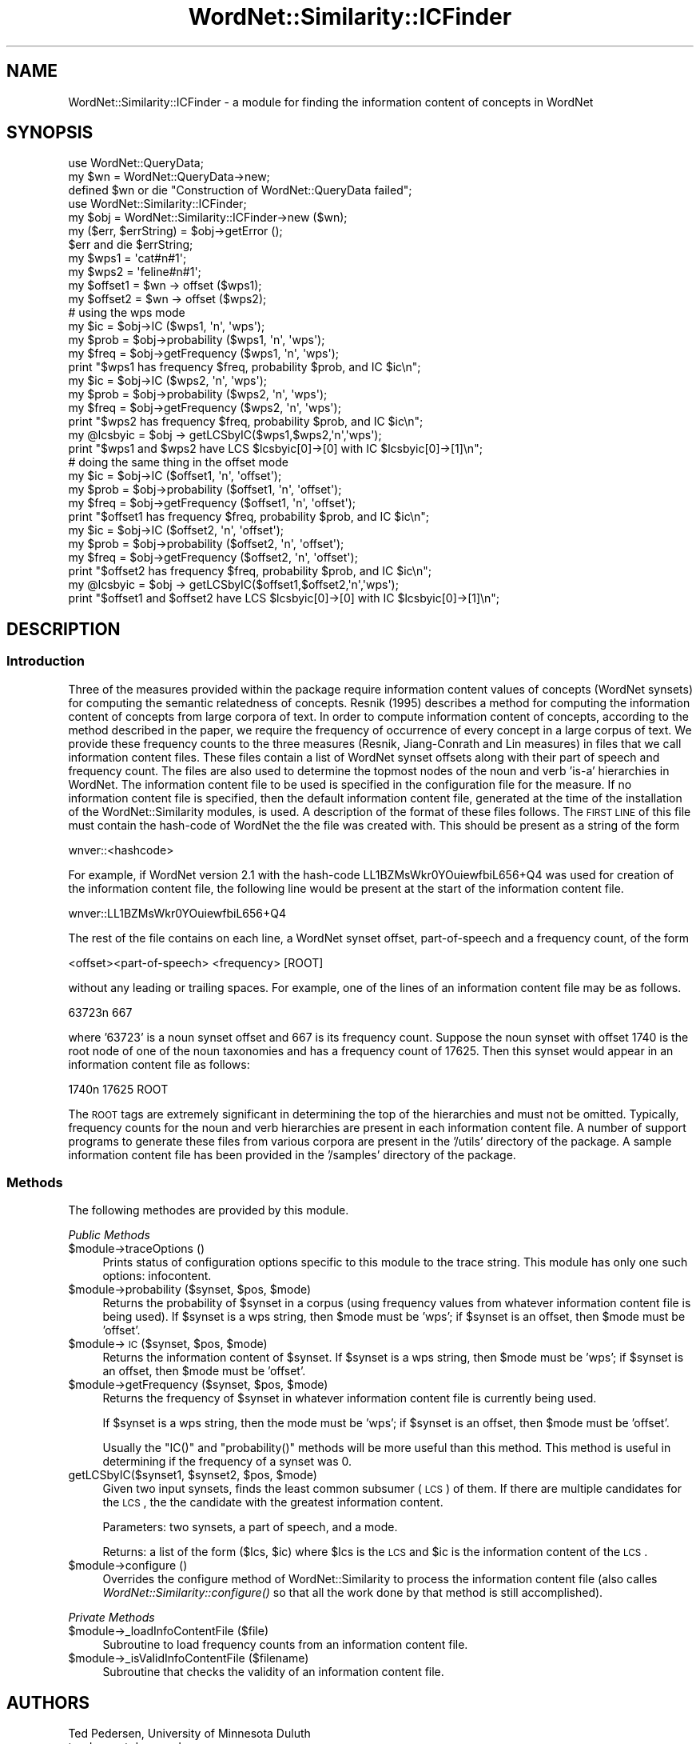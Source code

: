.\" Automatically generated by Pod::Man 2.23 (Pod::Simple 3.14)
.\"
.\" Standard preamble:
.\" ========================================================================
.de Sp \" Vertical space (when we can't use .PP)
.if t .sp .5v
.if n .sp
..
.de Vb \" Begin verbatim text
.ft CW
.nf
.ne \\$1
..
.de Ve \" End verbatim text
.ft R
.fi
..
.\" Set up some character translations and predefined strings.  \*(-- will
.\" give an unbreakable dash, \*(PI will give pi, \*(L" will give a left
.\" double quote, and \*(R" will give a right double quote.  \*(C+ will
.\" give a nicer C++.  Capital omega is used to do unbreakable dashes and
.\" therefore won't be available.  \*(C` and \*(C' expand to `' in nroff,
.\" nothing in troff, for use with C<>.
.tr \(*W-
.ds C+ C\v'-.1v'\h'-1p'\s-2+\h'-1p'+\s0\v'.1v'\h'-1p'
.ie n \{\
.    ds -- \(*W-
.    ds PI pi
.    if (\n(.H=4u)&(1m=24u) .ds -- \(*W\h'-12u'\(*W\h'-12u'-\" diablo 10 pitch
.    if (\n(.H=4u)&(1m=20u) .ds -- \(*W\h'-12u'\(*W\h'-8u'-\"  diablo 12 pitch
.    ds L" ""
.    ds R" ""
.    ds C` ""
.    ds C' ""
'br\}
.el\{\
.    ds -- \|\(em\|
.    ds PI \(*p
.    ds L" ``
.    ds R" ''
'br\}
.\"
.\" Escape single quotes in literal strings from groff's Unicode transform.
.ie \n(.g .ds Aq \(aq
.el       .ds Aq '
.\"
.\" If the F register is turned on, we'll generate index entries on stderr for
.\" titles (.TH), headers (.SH), subsections (.SS), items (.Ip), and index
.\" entries marked with X<> in POD.  Of course, you'll have to process the
.\" output yourself in some meaningful fashion.
.ie \nF \{\
.    de IX
.    tm Index:\\$1\t\\n%\t"\\$2"
..
.    nr % 0
.    rr F
.\}
.el \{\
.    de IX
..
.\}
.\"
.\" Accent mark definitions (@(#)ms.acc 1.5 88/02/08 SMI; from UCB 4.2).
.\" Fear.  Run.  Save yourself.  No user-serviceable parts.
.    \" fudge factors for nroff and troff
.if n \{\
.    ds #H 0
.    ds #V .8m
.    ds #F .3m
.    ds #[ \f1
.    ds #] \fP
.\}
.if t \{\
.    ds #H ((1u-(\\\\n(.fu%2u))*.13m)
.    ds #V .6m
.    ds #F 0
.    ds #[ \&
.    ds #] \&
.\}
.    \" simple accents for nroff and troff
.if n \{\
.    ds ' \&
.    ds ` \&
.    ds ^ \&
.    ds , \&
.    ds ~ ~
.    ds /
.\}
.if t \{\
.    ds ' \\k:\h'-(\\n(.wu*8/10-\*(#H)'\'\h"|\\n:u"
.    ds ` \\k:\h'-(\\n(.wu*8/10-\*(#H)'\`\h'|\\n:u'
.    ds ^ \\k:\h'-(\\n(.wu*10/11-\*(#H)'^\h'|\\n:u'
.    ds , \\k:\h'-(\\n(.wu*8/10)',\h'|\\n:u'
.    ds ~ \\k:\h'-(\\n(.wu-\*(#H-.1m)'~\h'|\\n:u'
.    ds / \\k:\h'-(\\n(.wu*8/10-\*(#H)'\z\(sl\h'|\\n:u'
.\}
.    \" troff and (daisy-wheel) nroff accents
.ds : \\k:\h'-(\\n(.wu*8/10-\*(#H+.1m+\*(#F)'\v'-\*(#V'\z.\h'.2m+\*(#F'.\h'|\\n:u'\v'\*(#V'
.ds 8 \h'\*(#H'\(*b\h'-\*(#H'
.ds o \\k:\h'-(\\n(.wu+\w'\(de'u-\*(#H)/2u'\v'-.3n'\*(#[\z\(de\v'.3n'\h'|\\n:u'\*(#]
.ds d- \h'\*(#H'\(pd\h'-\w'~'u'\v'-.25m'\f2\(hy\fP\v'.25m'\h'-\*(#H'
.ds D- D\\k:\h'-\w'D'u'\v'-.11m'\z\(hy\v'.11m'\h'|\\n:u'
.ds th \*(#[\v'.3m'\s+1I\s-1\v'-.3m'\h'-(\w'I'u*2/3)'\s-1o\s+1\*(#]
.ds Th \*(#[\s+2I\s-2\h'-\w'I'u*3/5'\v'-.3m'o\v'.3m'\*(#]
.ds ae a\h'-(\w'a'u*4/10)'e
.ds Ae A\h'-(\w'A'u*4/10)'E
.    \" corrections for vroff
.if v .ds ~ \\k:\h'-(\\n(.wu*9/10-\*(#H)'\s-2\u~\d\s+2\h'|\\n:u'
.if v .ds ^ \\k:\h'-(\\n(.wu*10/11-\*(#H)'\v'-.4m'^\v'.4m'\h'|\\n:u'
.    \" for low resolution devices (crt and lpr)
.if \n(.H>23 .if \n(.V>19 \
\{\
.    ds : e
.    ds 8 ss
.    ds o a
.    ds d- d\h'-1'\(ga
.    ds D- D\h'-1'\(hy
.    ds th \o'bp'
.    ds Th \o'LP'
.    ds ae ae
.    ds Ae AE
.\}
.rm #[ #] #H #V #F C
.\" ========================================================================
.\"
.IX Title "WordNet::Similarity::ICFinder 3"
.TH WordNet::Similarity::ICFinder 3 "2008-05-22" "perl v5.12.4" "User Contributed Perl Documentation"
.\" For nroff, turn off justification.  Always turn off hyphenation; it makes
.\" way too many mistakes in technical documents.
.if n .ad l
.nh
.SH "NAME"
WordNet::Similarity::ICFinder \- a module for finding the information content
of concepts in WordNet
.SH "SYNOPSIS"
.IX Header "SYNOPSIS"
.Vb 3
\& use WordNet::QueryData;
\& my $wn = WordNet::QueryData\->new;
\& defined $wn or die "Construction of WordNet::QueryData failed";
\&
\& use WordNet::Similarity::ICFinder;
\& my $obj = WordNet::Similarity::ICFinder\->new ($wn);
\& my ($err, $errString) = $obj\->getError ();
\& $err and die $errString;
\&
\& my $wps1 = \*(Aqcat#n#1\*(Aq;
\& my $wps2 = \*(Aqfeline#n#1\*(Aq;
\&
\& my $offset1 = $wn \-> offset ($wps1);
\& my $offset2 = $wn \-> offset ($wps2);
\&
\& # using the wps mode
\&
\& my $ic   = $obj\->IC ($wps1, \*(Aqn\*(Aq, \*(Aqwps\*(Aq);
\& my $prob = $obj\->probability ($wps1, \*(Aqn\*(Aq, \*(Aqwps\*(Aq);
\& my $freq = $obj\->getFrequency ($wps1, \*(Aqn\*(Aq, \*(Aqwps\*(Aq);
\& print "$wps1 has frequency $freq, probability $prob, and IC $ic\en";
\&
\& my $ic   = $obj\->IC ($wps2, \*(Aqn\*(Aq, \*(Aqwps\*(Aq);
\& my $prob = $obj\->probability ($wps2, \*(Aqn\*(Aq, \*(Aqwps\*(Aq);
\& my $freq = $obj\->getFrequency ($wps2, \*(Aqn\*(Aq, \*(Aqwps\*(Aq);
\& print "$wps2 has frequency $freq, probability $prob, and IC $ic\en";
\&
\& my @lcsbyic = $obj \-> getLCSbyIC($wps1,$wps2,\*(Aqn\*(Aq,\*(Aqwps\*(Aq);
\& print "$wps1 and $wps2 have LCS $lcsbyic[0]\->[0] with IC $lcsbyic[0]\->[1]\en";
\&
\& # doing the same thing in the offset mode
\&
\& my $ic   = $obj\->IC ($offset1, \*(Aqn\*(Aq, \*(Aqoffset\*(Aq);
\& my $prob = $obj\->probability ($offset1, \*(Aqn\*(Aq, \*(Aqoffset\*(Aq);
\& my $freq = $obj\->getFrequency ($offset1, \*(Aqn\*(Aq, \*(Aqoffset\*(Aq);
\& print "$offset1 has frequency $freq, probability $prob, and IC $ic\en";
\&
\& my $ic   = $obj\->IC ($offset2, \*(Aqn\*(Aq, \*(Aqoffset\*(Aq);
\& my $prob = $obj\->probability ($offset2, \*(Aqn\*(Aq, \*(Aqoffset\*(Aq);
\& my $freq = $obj\->getFrequency ($offset2, \*(Aqn\*(Aq, \*(Aqoffset\*(Aq);
\& print "$offset2 has frequency $freq, probability $prob, and IC $ic\en";
\&
\& my @lcsbyic = $obj \-> getLCSbyIC($offset1,$offset2,\*(Aqn\*(Aq,\*(Aqwps\*(Aq);
\& print "$offset1 and $offset2 have LCS $lcsbyic[0]\->[0] with IC $lcsbyic[0]\->[1]\en";
.Ve
.SH "DESCRIPTION"
.IX Header "DESCRIPTION"
.SS "Introduction"
.IX Subsection "Introduction"
Three of the measures provided within the package require information
content values of concepts (WordNet synsets) for computing the semantic
relatedness of concepts. Resnik (1995) describes a method for computing the
information content of concepts from large corpora of text. In order to
compute information content of concepts, according to the method described
in the paper, we require the frequency of occurrence of every concept in a
large corpus of text. We provide these frequency counts to the three
measures (Resnik, Jiang-Conrath and Lin measures) in files that we call
information content files. These files contain a list of WordNet synset
offsets along with their part of speech and frequency count. The files are 
also used to determine the topmost nodes of the noun and verb 'is\-a' 
hierarchies in WordNet. The information content file to be used is specified 
in the configuration file for the measure. If no information content file is 
specified, then the default information content file, generated at the time 
of the installation of the WordNet::Similarity modules, is used. A description 
of the format of these files follows. The \s-1FIRST\s0 \s-1LINE\s0 of this file must contain 
the hash-code of WordNet the the file was created with. This should be present 
as a string of the form
.PP
.Vb 1
\&  wnver::<hashcode>
.Ve
.PP
For example, if WordNet version 2.1 with the hash-code
LL1BZMsWkr0YOuiewfbiL656+Q4 was used for creation of the information content
file, the following line would be present at the start of the information
content file.
.PP
.Vb 1
\&  wnver::LL1BZMsWkr0YOuiewfbiL656+Q4
.Ve
.PP
The rest of the file contains on each line, a WordNet synset offset, 
part-of-speech and a frequency count, of the form
.PP
.Vb 1
\&  <offset><part\-of\-speech> <frequency> [ROOT]
.Ve
.PP
without any leading or trailing spaces. For example, one of the lines of an
information content file may be as follows.
.PP
.Vb 1
\&  63723n 667
.Ve
.PP
where '63723' is a noun synset offset and 667 is its frequency
count. Suppose the noun synset with offset 1740 is the root node of one of 
the noun taxonomies and has a frequency count of 17625. Then this synset would 
appear in an information content file as follows:
.PP
.Vb 1
\&  1740n 17625 ROOT
.Ve
.PP
The \s-1ROOT\s0 tags are extremely significant in determining the top of the 
hierarchies and must not be omitted. Typically, frequency counts for the noun
and verb hierarchies are present in each information content file.
A number of support programs to generate these files from various corpora 
are present in the '/utils' directory of the package. A sample information 
content file has been provided in the '/samples' directory of the package.
.SS "Methods"
.IX Subsection "Methods"
The following methodes are provided by this module.
.PP
\fIPublic Methods\fR
.IX Subsection "Public Methods"
.ie n .IP "$module\->traceOptions ()" 4
.el .IP "\f(CW$module\fR\->traceOptions ()" 4
.IX Item "$module->traceOptions ()"
Prints status of configuration options specific to this module to
the trace string.  This module has only one such options: infocontent.
.ie n .IP "$module\->probability ($synset, $pos, $mode)" 4
.el .IP "\f(CW$module\fR\->probability ($synset, \f(CW$pos\fR, \f(CW$mode\fR)" 4
.IX Item "$module->probability ($synset, $pos, $mode)"
Returns the probability of \f(CW$synset\fR in a corpus (using frequency values
from whatever information content file is being used).  If \f(CW$synset\fR
is a wps string, then \f(CW$mode\fR must be 'wps'; if \f(CW$synset\fR is an offset,
then \f(CW$mode\fR must be 'offset'.
.ie n .IP "$module\->\s-1IC\s0 ($synset, $pos, $mode)" 4
.el .IP "\f(CW$module\fR\->\s-1IC\s0 ($synset, \f(CW$pos\fR, \f(CW$mode\fR)" 4
.IX Item "$module->IC ($synset, $pos, $mode)"
Returns the information content of \f(CW$synset\fR.  If \f(CW$synset\fR is a wps string,
then \f(CW$mode\fR must be 'wps'; if \f(CW$synset\fR is an offset, then \f(CW$mode\fR must be
\&'offset'.
.ie n .IP "$module\->getFrequency ($synset, $pos, $mode)" 4
.el .IP "\f(CW$module\fR\->getFrequency ($synset, \f(CW$pos\fR, \f(CW$mode\fR)" 4
.IX Item "$module->getFrequency ($synset, $pos, $mode)"
Returns the frequency of \f(CW$synset\fR in whatever information content file
is currently being used.
.Sp
If \f(CW$synset\fR is a wps string, then the mode must be 'wps'; if \f(CW$synset\fR
is an offset, then \f(CW$mode\fR must be 'offset'.
.Sp
Usually the \f(CW\*(C`IC()\*(C'\fR and \f(CW\*(C`probability()\*(C'\fR methods will be more useful
than this method.  This method is useful in determining if the
frequency of a synset was 0.
.ie n .IP "getLCSbyIC($synset1, $synset2, $pos, $mode)" 4
.el .IP "getLCSbyIC($synset1, \f(CW$synset2\fR, \f(CW$pos\fR, \f(CW$mode\fR)" 4
.IX Item "getLCSbyIC($synset1, $synset2, $pos, $mode)"
Given two input synsets, finds the least common subsumer (\s-1LCS\s0) of them.  If
there are multiple candidates for the \s-1LCS\s0, the the candidate with the greatest
information content.
.Sp
Parameters: two synsets, a part of speech, and a mode.
.Sp
Returns: a list of the form ($lcs, \f(CW$ic\fR) where \f(CW$lcs\fR is the \s-1LCS\s0 and \f(CW$ic\fR is
the information content of the \s-1LCS\s0.
.ie n .IP "$module\->configure ()" 4
.el .IP "\f(CW$module\fR\->configure ()" 4
.IX Item "$module->configure ()"
Overrides the configure method of WordNet::Similarity to process the
information content file (also calles \fIWordNet::Similarity::configure()\fR
so that all the work done by that method is still accomplished).
.PP
\fIPrivate Methods\fR
.IX Subsection "Private Methods"
.ie n .IP "$module\->_loadInfoContentFile ($file)" 4
.el .IP "\f(CW$module\fR\->_loadInfoContentFile ($file)" 4
.IX Item "$module->_loadInfoContentFile ($file)"
Subroutine to load frequency counts from an information content file.
.ie n .IP "$module\->_isValidInfoContentFile ($filename)" 4
.el .IP "\f(CW$module\fR\->_isValidInfoContentFile ($filename)" 4
.IX Item "$module->_isValidInfoContentFile ($filename)"
Subroutine that checks the validity of an information content file.
.SH "AUTHORS"
.IX Header "AUTHORS"
.Vb 2
\&  Ted Pedersen, University of Minnesota Duluth
\&  tpederse at d.umn.edu
\&
\&  Jason Michelizzi, Univeristy of Minnesota Duluth
\&  mich0212 at d.umn.edu
\&
\&  Siddharth Patwardhan, University of Utah, Salt Lake City
\&  sidd at cs.utah.edu
.Ve
.SH "BUGS"
.IX Header "BUGS"
None.
.PP
To report a bug e\-mail tpederse at d.umn.edu or go to
http://groups.yahoo.com/group/wn\-similarity/.
.SH "SEE ALSO"
.IX Header "SEE ALSO"
\&\fIWordNet::Similarity\fR\|(3)
\&\fIWordNet::Similarity::res\fR\|(3)
\&\fIWordNet::Similarity::lin\fR\|(3)
\&\fIWordNet::Similarity::jcn\fR\|(3)
.SH "COPYRIGHT"
.IX Header "COPYRIGHT"
Copyright (c) 2005, Ted Pedersen, Jason Michelizzi and Siddharth Patwardhan
.PP
This program is free software; you can redistribute it and/or
modify it under the terms of the \s-1GNU\s0 General Public License
as published by the Free Software Foundation; either version 2
of the License, or (at your option) any later version.
.PP
This program is distributed in the hope that it will be useful,
but \s-1WITHOUT\s0 \s-1ANY\s0 \s-1WARRANTY\s0; without even the implied warranty of
\&\s-1MERCHANTABILITY\s0 or \s-1FITNESS\s0 \s-1FOR\s0 A \s-1PARTICULAR\s0 \s-1PURPOSE\s0.  See the
\&\s-1GNU\s0 General Public License for more details.
.PP
You should have received a copy of the \s-1GNU\s0 General Public License
along with this program; if not, write to
.PP
.Vb 3
\&    The Free Software Foundation, Inc.,
\&    59 Temple Place \- Suite 330,
\&    Boston, MA  02111\-1307, USA.
.Ve
.PP
Note: a copy of the \s-1GNU\s0 General Public License is available on the web
at <http://www.gnu.org/licenses/gpl.txt> and is included in this
distribution as \s-1GPL\s0.txt.

